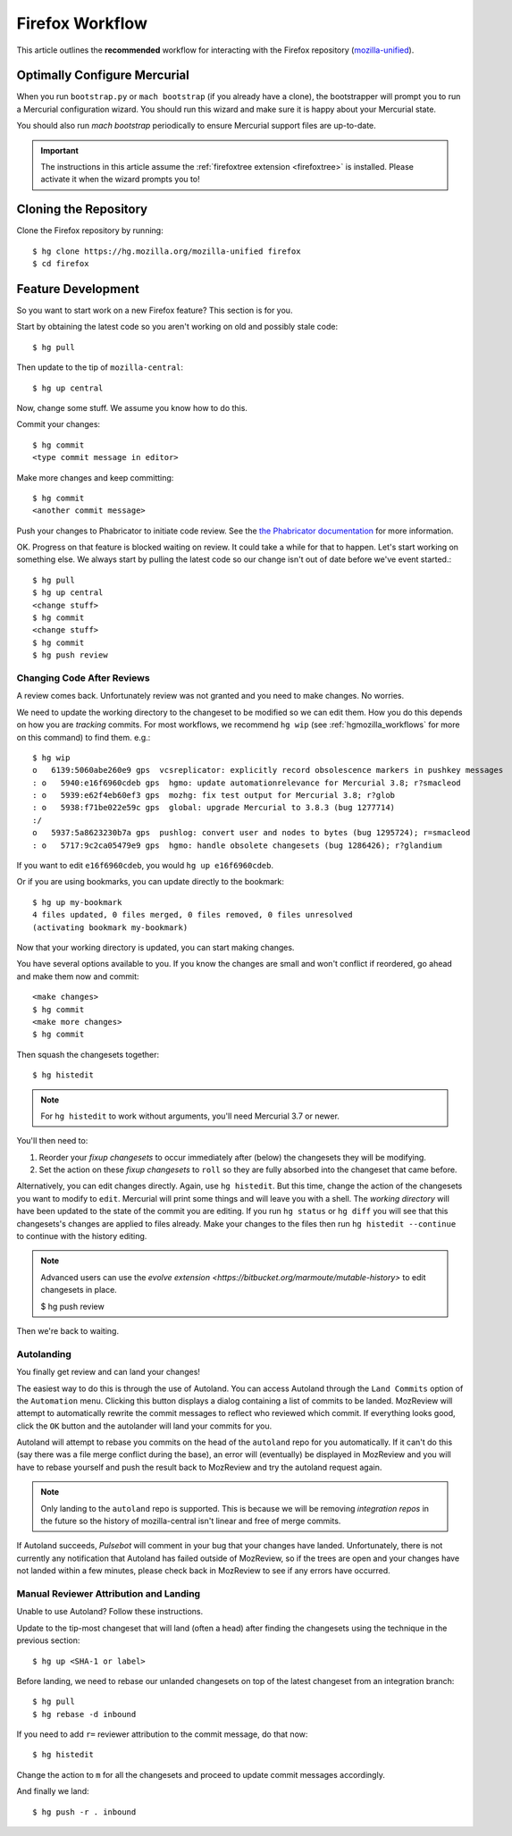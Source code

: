.. _hgmozilla_firefoxworkflow:

================
Firefox Workflow
================

This article outlines the **recommended** workflow for interacting
with the Firefox repository
(`mozilla-unified <https://hg.mozilla.org/mozilla-unified>`_).

Optimally Configure Mercurial
=============================

When you run ``bootstrap.py`` or ``mach bootstrap`` (if you already have a
clone), the bootstrapper will prompt you to run a Mercurial configuration
wizard. You should run this wizard and make sure it is happy about your
Mercurial state.

You should also run `mach bootstrap` periodically to ensure Mercurial
support files are up-to-date.

.. important::

   The instructions in this article assume the
   :ref:`firefoxtree extension <firefoxtree>` is installed. Please activate
   it when the wizard prompts you to!

Cloning the Repository
======================

Clone the Firefox repository by running::

   $ hg clone https://hg.mozilla.org/mozilla-unified firefox
   $ cd firefox

Feature Development
===================

So you want to start work on a new Firefox feature? This section is
for you.

Start by obtaining the latest code so you aren't working on
old and possibly stale code::

   $ hg pull

Then update to the tip of ``mozilla-central``::

   $ hg up central

Now, change some stuff. We assume you know how to do this.

Commit your changes::

   $ hg commit
   <type commit message in editor>

Make more changes and keep committing::

   $ hg commit
   <another commit message>

Push your changes to Phabricator to initiate code review. See the `the Phabricator
documentation <https://moz-conduit.readthedocs.io/en/latest/phabricator-user.html>`_
for more information.

OK. Progress on that feature is blocked waiting on review. It could
take a while for that to happen. Let's start working on something else. We
always start by pulling the latest code so our change isn't out of date before
we've event started.::

   $ hg pull
   $ hg up central
   <change stuff>
   $ hg commit
   <change stuff>
   $ hg commit
   $ hg push review

Changing Code After Reviews
---------------------------

A review comes back. Unfortunately review was not granted and you need
to make changes. No worries.

We need to update the working directory to the changeset to be modified
so we can edit them. How you do this depends on how you are *tracking*
commits. For most workflows, we recommend
``hg wip`` (see :ref:`hgmozilla_workflows` for more on this command) to
find them. e.g.::

   $ hg wip
   o   6139:5060abe260e9 gps  vcsreplicator: explicitly record obsolescence markers in pushkey messages
   : o   5940:e16f6960cdeb gps  hgmo: update automationrelevance for Mercurial 3.8; r?smacleod
   : o   5939:e62f4eb60ef3 gps  mozhg: fix test output for Mercurial 3.8; r?glob
   : o   5938:f71be022e59c gps  global: upgrade Mercurial to 3.8.3 (bug 1277714)
   :/
   o   5937:5a8623230b7a gps  pushlog: convert user and nodes to bytes (bug 1295724); r=smacleod
   : o   5717:9c2ca05479e9 gps  hgmo: handle obsolete changesets (bug 1286426); r?glandium

If you want to edit ``e16f6960cdeb``, you would ``hg up e16f6960cdeb``.

Or if you are using bookmarks, you can update directly to the bookmark::

   $ hg up my-bookmark
   4 files updated, 0 files merged, 0 files removed, 0 files unresolved
   (activating bookmark my-bookmark)

Now that your working directory is updated, you can start making changes.

You have several options available to you. If you know the changes
are small and won't conflict if reordered, go ahead and make them now
and commit::

   <make changes>
   $ hg commit
   <make more changes>
   $ hg commit

Then squash the changesets together::

   $ hg histedit

.. note::

   For ``hg histedit`` to work without arguments, you'll need Mercurial
   3.7 or newer.

You'll then need to:

1. Reorder your *fixup changesets* to occur immediately after (below)
   the changesets they will be modifying.
2. Set the action on these *fixup changesets* to ``roll`` so they
   are fully absorbed into the changeset that came before.

Alternatively, you can edit changes directly. Again, use ``hg histedit``.
But this time, change the action of the changesets you want to modify to
``edit``. Mercurial will print some things and will leave you with a
shell. The *working directory* will have been updated to the state of
the commit you are editing. If you run ``hg status`` or ``hg diff`` you
will see that this changesets's changes are applied to files already.
Make your changes to the files then run ``hg histedit --continue`` to
continue with the history editing.

.. note::

   Advanced users can use the
   `evolve extension <https://bitbucket.org/marmoute/mutable-history>`
   to edit changesets in place.

   $ hg push review

Then we're back to waiting.

Autolanding
-----------

You finally get review and can land your changes!

The easiest way to do this is through the use of Autoland. You can access
Autoland through the ``Land Commits`` option of the ``Automation`` menu.
Clicking this button displays a dialog containing a list of commits to be
landed. MozReview will attempt to automatically rewrite the commit messages
to reflect who reviewed which commit. If everything looks good, click the
``OK`` button and the autolander will land your commits for you.

Autoland will attempt to rebase you commits on the head of the ``autoland``
repo for you automatically. If it can't do this (say there was a file merge
conflict during the base), an error will (eventually) be displayed in MozReview
and you will have to rebase yourself and push the result back to MozReview
and try the autoland request again.

.. note::

   Only landing to the ``autoland`` repo is supported. This is because we
   will be removing *integration repos* in the future so the history of
   mozilla-central isn't linear and free of merge commits.

If Autoland succeeds, *Pulsebot* will comment in your bug that your
changes have landed. Unfortunately, there is not currently any notification
that Autoland has failed outside of MozReview, so if the trees are open
and your changes have not landed within a few minutes, please check back
in MozReview to see if any errors have occurred.

Manual Reviewer Attribution and Landing
---------------------------------------

Unable to use Autoland? Follow these instructions.

Update to the tip-most changeset that will land (often a head) after
finding the changesets using the technique in the previous section::

   $ hg up <SHA-1 or label>

Before landing, we need to rebase our unlanded changesets on top of
the latest changeset from an integration branch::

   $ hg pull
   $ hg rebase -d inbound

If you need to add ``r=`` reviewer attribution to the commit message,
do that now::

   $ hg histedit

Change the action to ``m`` for all the changesets and proceed to
update commit messages accordingly.

And finally we land::

   $ hg push -r . inbound
